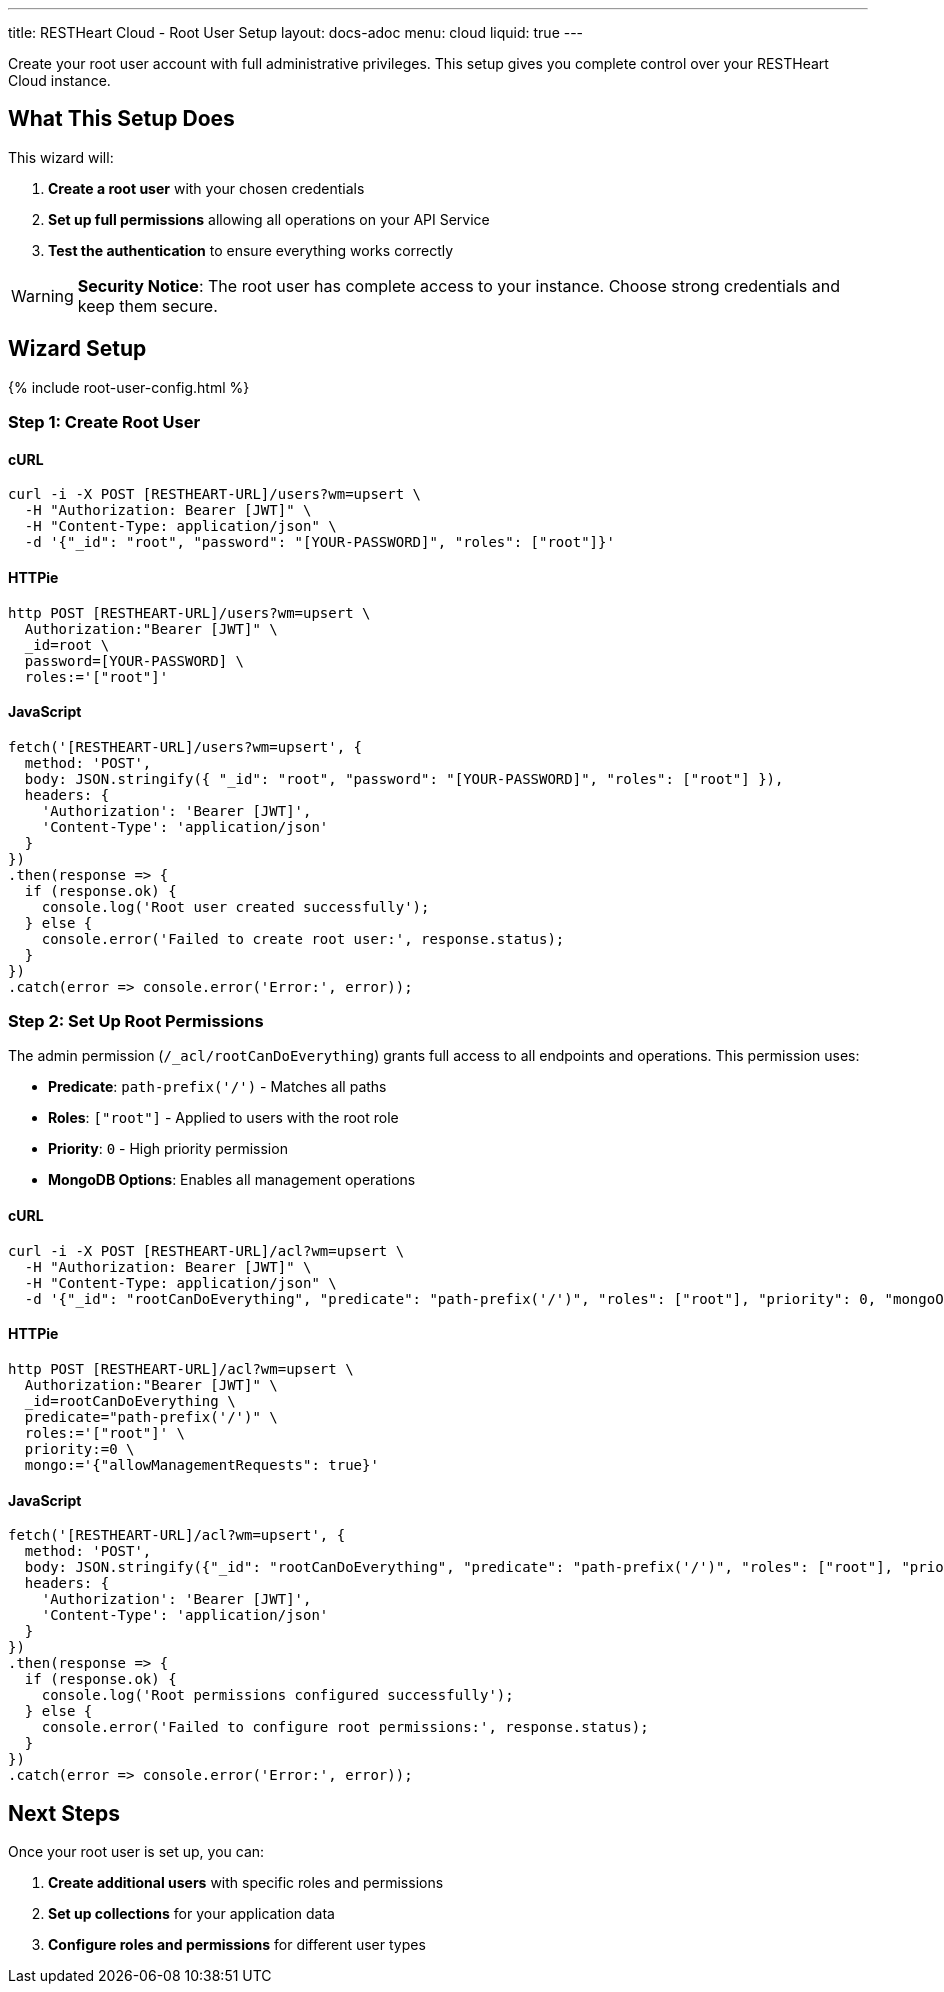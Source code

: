 ---
title: RESTHeart Cloud - Root User Setup
layout: docs-adoc
menu: cloud
liquid: true
---

Create your root user account with full administrative privileges. This setup gives you complete control over your RESTHeart Cloud instance.

== What This Setup Does

This wizard will:

1. *Create a root user* with your chosen credentials
2. *Set up full permissions* allowing all operations on your API Service
3. *Test the authentication* to ensure everything works correctly

WARNING: *Security Notice*: The root user has complete access to your instance. Choose strong credentials and keep them secure.

== Wizard Setup

++++
<script defer src="https://cdn.jsdelivr.net/npm/alpinejs@3.x.x/dist/cdn.min.js"></script>
<script src="/js/interactive-docs-config.js"></script>
{% include root-user-config.html %}
++++

=== Step 1: Create Root User

==== cURL

[source,bash]
----
curl -i -X POST [RESTHEART-URL]/users?wm=upsert \
  -H "Authorization: Bearer [JWT]" \
  -H "Content-Type: application/json" \
  -d '{"_id": "root", "password": "[YOUR-PASSWORD]", "roles": ["root"]}'
----

==== HTTPie

[source,bash]
----
http POST [RESTHEART-URL]/users?wm=upsert \
  Authorization:"Bearer [JWT]" \
  _id=root \
  password=[YOUR-PASSWORD] \
  roles:='["root"]'
----

==== JavaScript

[source,javascript]
----
fetch('[RESTHEART-URL]/users?wm=upsert', {
  method: 'POST',
  body: JSON.stringify({ "_id": "root", "password": "[YOUR-PASSWORD]", "roles": ["root"] }),
  headers: {
    'Authorization': 'Bearer [JWT]',
    'Content-Type': 'application/json'
  }
})
.then(response => {
  if (response.ok) {
    console.log('Root user created successfully');
  } else {
    console.error('Failed to create root user:', response.status);
  }
})
.catch(error => console.error('Error:', error));
----

=== Step 2: Set Up Root Permissions

The admin permission (`/_acl/rootCanDoEverything`) grants full access to all endpoints and operations. This permission uses:

- *Predicate*: `path-prefix('/')` - Matches all paths
- *Roles*: `["root"]` - Applied to users with the root role
- *Priority*: `0` - High priority permission
- *MongoDB Options*: Enables all management operations

==== cURL

[source,bash]
----
curl -i -X POST [RESTHEART-URL]/acl?wm=upsert \
  -H "Authorization: Bearer [JWT]" \
  -H "Content-Type: application/json" \
  -d '{"_id": "rootCanDoEverything", "predicate": "path-prefix('/')", "roles": ["root"], "priority": 0, "mongoOptions": {"allowManagementRequests": true}}'
----

==== HTTPie

[source,bash]
----
http POST [RESTHEART-URL]/acl?wm=upsert \
  Authorization:"Bearer [JWT]" \
  _id=rootCanDoEverything \
  predicate="path-prefix('/')" \
  roles:='["root"]' \
  priority:=0 \
  mongo:='{"allowManagementRequests": true}'
----

==== JavaScript

[source,javascript]
----
fetch('[RESTHEART-URL]/acl?wm=upsert', {
  method: 'POST',
  body: JSON.stringify({"_id": "rootCanDoEverything", "predicate": "path-prefix('/')", "roles": ["root"], "priority": 0, "mongoOptions": {"allowManagementRequests": true}}),
  headers: {
    'Authorization': 'Bearer [JWT]',
    'Content-Type': 'application/json'
  }
})
.then(response => {
  if (response.ok) {
    console.log('Root permissions configured successfully');
  } else {
    console.error('Failed to configure root permissions:', response.status);
  }
})
.catch(error => console.error('Error:', error));
----

== Next Steps

Once your root user is set up, you can:

1. *Create additional users* with specific roles and permissions
2. *Set up collections* for your application data
3. *Configure roles and permissions* for different user types
